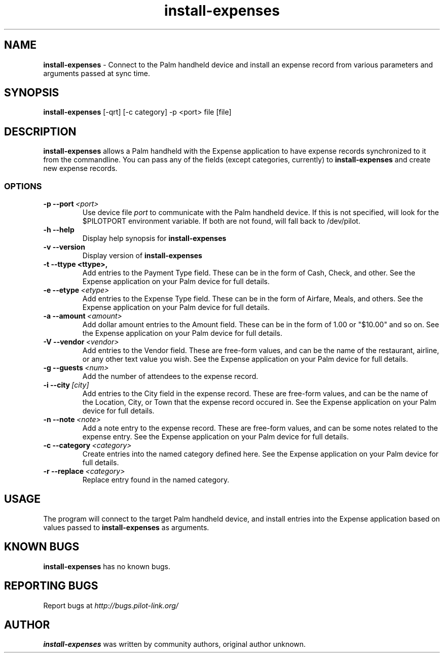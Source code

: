 .TH install-expenses 1 "Palm Computing Device Tools" "Free Software Foundation" \" -*- nroff -*-

.SH NAME
.B install-expenses
\- Connect to the Palm handheld device and install an expense record from 
various parameters and arguments passed at sync time.
.SH SYNOPSIS
.B install-expenses
[-qrt] [-c category] -p <port> file [file]

.SH DESCRIPTION
.B install-expenses
allows a Palm handheld with the Expense application to have expense records
synchronized to it from the commandline. You can pass any of the fields
(except categories, currently) to
.B install-expenses
and create new expense records.

.SS OPTIONS
.TP
.BI \-p\ \--port\  <port>\,
Use device file 
.I port
to communicate with the Palm handheld device. If this is not specified, will
look for the $PILOTPORT environment variable. If both are not found, will
fall back to /dev/pilot.

.TP
.BI \-h\ \--help\,
Display help synopsis for 
.B install-expenses

.TP
.BI \-v\ \--version\,
Display version of
.B install-expenses

.TP
.BI \-t\ \--ttype\ <ttype>,
Add entries to the Payment Type field. These can be in the form of Cash,
Check, and other. See the Expense application on your Palm device for full
details.

.TP
.BI \-e\ --etype\  <etype>\,
Add entries to the Expense Type field. These can be in the form of Airfare,
Meals, and others. See the Expense application on your Palm device for full
details.

.TP
.BI \-a\ --amount\  <amount>\,
Add dollar amount entries to the Amount field. These can be in the form of
1.00 or "$10.00" and so on. See the Expense application on your Palm device
for full details.

.TP
.BI \-V\ --vendor\  <vendor>\,
Add entries to the Vendor field. These are free-form values, and can be the
name of the restaurant, airline, or any other text value you wish. See the
Expense application on your Palm device for full details.

.TP
.BI \-g\ --guests\  <num>\,
Add the number of attendees to the expense record. 

.TP
.BI \-i\ --city\  [city]\,
Add entries to the City field in the expense record. These are free-form
values, and can be the name of the Location, City, or Town that the expense
record occured in. See the Expense application on your Palm device for full
details.

.TP
.BI \-n\ --note\  <note>\,
Add a note entry to the expense record. These are free-form values, and can
be some notes related to the expense entry. See the Expense application on
your Palm device for full details.

.TP
.BI \-c\ --category\  <category>\,
Create entries into the named category defined here. See the Expense
application on your Palm device for full details.

.TP
.BI \-r\ --replace\  <category>\,
Replace entry found in the named category.

.SH USAGE
The program will connect to the target Palm handheld device, and install 
entries into the Expense application based on values passed to
.B install-expenses
as arguments.

.SH KNOWN BUGS
.B install-expenses
has no known bugs.

.SH "REPORTING BUGS"
Report bugs at
.I http://bugs.pilot-link.org/

.SH AUTHOR
.B install-expenses
was written by community authors, original author unknown.
